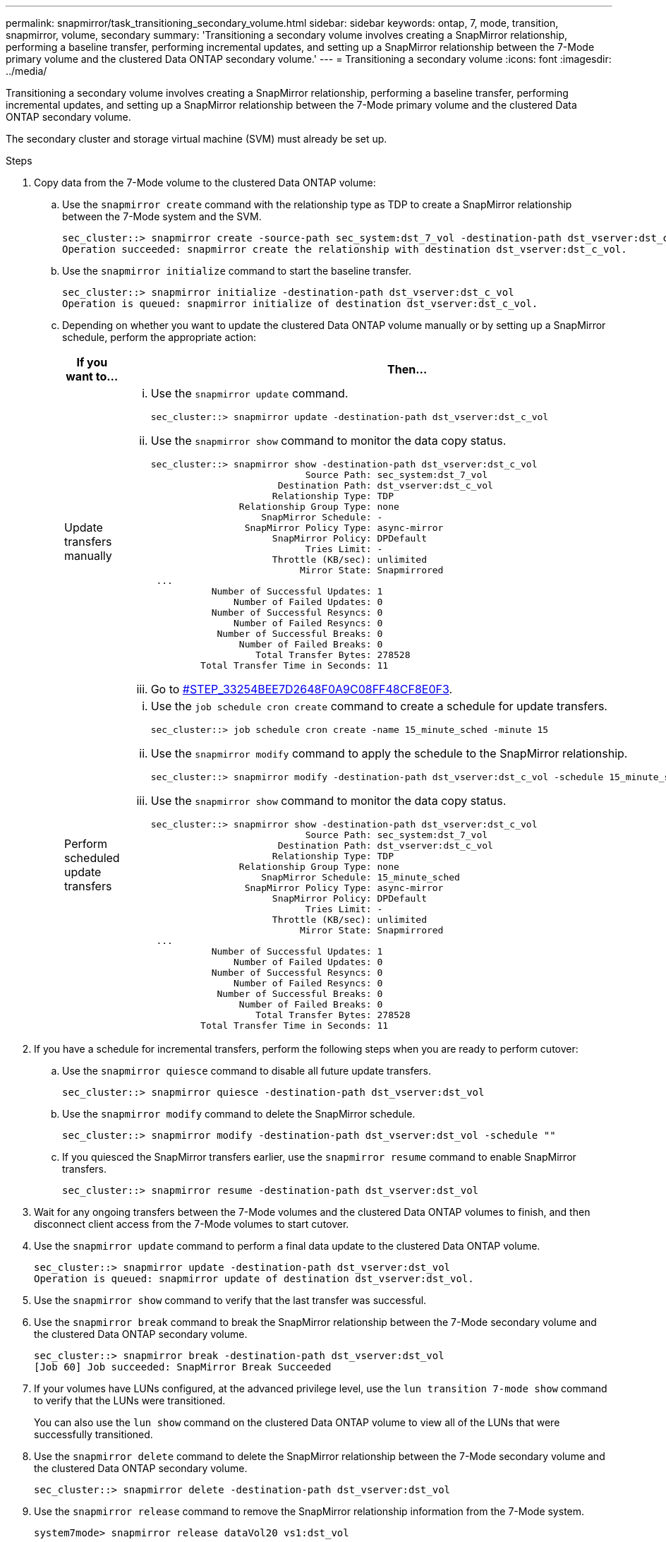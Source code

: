 ---
permalink: snapmirror/task_transitioning_secondary_volume.html
sidebar: sidebar
keywords: ontap, 7, mode, transition, snapmirror, volume, secondary
summary: 'Transitioning a secondary volume involves creating a SnapMirror relationship, performing a baseline transfer, performing incremental updates, and setting up a SnapMirror relationship between the 7-Mode primary volume and the clustered Data ONTAP secondary volume.'
---
= Transitioning a secondary volume
:icons: font
:imagesdir: ../media/

[.lead]
Transitioning a secondary volume involves creating a SnapMirror relationship, performing a baseline transfer, performing incremental updates, and setting up a SnapMirror relationship between the 7-Mode primary volume and the clustered Data ONTAP secondary volume.

The secondary cluster and storage virtual machine (SVM) must already be set up.

.Steps
. Copy data from the 7-Mode volume to the clustered Data ONTAP volume:
 .. Use the `snapmirror create` command with the relationship type as TDP to create a SnapMirror relationship between the 7-Mode system and the SVM.
+
----
sec_cluster::> snapmirror create -source-path sec_system:dst_7_vol -destination-path dst_vserver:dst_c_vol -type TDP
Operation succeeded: snapmirror create the relationship with destination dst_vserver:dst_c_vol.
----

 .. Use the `snapmirror initialize` command to start the baseline transfer.
+
----
sec_cluster::> snapmirror initialize -destination-path dst_vserver:dst_c_vol
Operation is queued: snapmirror initialize of destination dst_vserver:dst_c_vol.
----

 .. Depending on whether you want to update the clustered Data ONTAP volume manually or by setting up a SnapMirror schedule, perform the appropriate action:
+
[options="header"]
|===
| If you want to...| Then...
a|
Update transfers manually
a|

  ... Use the `snapmirror update` command.
+
----
sec_cluster::> snapmirror update -destination-path dst_vserver:dst_c_vol
----

  ... Use the `snapmirror show` command to monitor the data copy status.
+
----
sec_cluster::> snapmirror show -destination-path dst_vserver:dst_c_vol
                            Source Path: sec_system:dst_7_vol
                       Destination Path: dst_vserver:dst_c_vol
                      Relationship Type: TDP
                Relationship Group Type: none
                    SnapMirror Schedule: -
                 SnapMirror Policy Type: async-mirror
                      SnapMirror Policy: DPDefault
                            Tries Limit: -
                      Throttle (KB/sec): unlimited
                           Mirror State: Snapmirrored
 ...
           Number of Successful Updates: 1
               Number of Failed Updates: 0
           Number of Successful Resyncs: 0
               Number of Failed Resyncs: 0
            Number of Successful Breaks: 0
                Number of Failed Breaks: 0
                   Total Transfer Bytes: 278528
         Total Transfer Time in Seconds: 11
----

  ... Go to <<STEP_33254BEE7D2648F0A9C08FF48CF8E0F3,#STEP_33254BEE7D2648F0A9C08FF48CF8E0F3>>.

a|
Perform scheduled update transfers
a|

  ... Use the `job schedule cron create` command to create a schedule for update transfers.
+
----
sec_cluster::> job schedule cron create -name 15_minute_sched -minute 15
----

  ... Use the `snapmirror modify` command to apply the schedule to the SnapMirror relationship.
+
----
sec_cluster::> snapmirror modify -destination-path dst_vserver:dst_c_vol -schedule 15_minute_sched
----

  ... Use the `snapmirror show` command to monitor the data copy status.
+
----
sec_cluster::> snapmirror show -destination-path dst_vserver:dst_c_vol
                            Source Path: sec_system:dst_7_vol
                       Destination Path: dst_vserver:dst_c_vol
                      Relationship Type: TDP
                Relationship Group Type: none
                    SnapMirror Schedule: 15_minute_sched
                 SnapMirror Policy Type: async-mirror
                      SnapMirror Policy: DPDefault
                            Tries Limit: -
                      Throttle (KB/sec): unlimited
                           Mirror State: Snapmirrored
 ...
           Number of Successful Updates: 1
               Number of Failed Updates: 0
           Number of Successful Resyncs: 0
               Number of Failed Resyncs: 0
            Number of Successful Breaks: 0
                Number of Failed Breaks: 0
                   Total Transfer Bytes: 278528
         Total Transfer Time in Seconds: 11
----

+
|===
. If you have a schedule for incremental transfers, perform the following steps when you are ready to perform cutover:
 .. Use the `snapmirror quiesce` command to disable all future update transfers.
+
----
sec_cluster::> snapmirror quiesce -destination-path dst_vserver:dst_vol
----

 .. Use the `snapmirror modify` command to delete the SnapMirror schedule.
+
----
sec_cluster::> snapmirror modify -destination-path dst_vserver:dst_vol -schedule ""
----

 .. If you quiesced the SnapMirror transfers earlier, use the `snapmirror resume` command to enable SnapMirror transfers.
+
----
sec_cluster::> snapmirror resume -destination-path dst_vserver:dst_vol
----
. Wait for any ongoing transfers between the 7-Mode volumes and the clustered Data ONTAP volumes to finish, and then disconnect client access from the 7-Mode volumes to start cutover.
. Use the `snapmirror update` command to perform a final data update to the clustered Data ONTAP volume.
+
----
sec_cluster::> snapmirror update -destination-path dst_vserver:dst_vol
Operation is queued: snapmirror update of destination dst_vserver:dst_vol.
----

. Use the `snapmirror show` command to verify that the last transfer was successful.
. Use the `snapmirror break` command to break the SnapMirror relationship between the 7-Mode secondary volume and the clustered Data ONTAP secondary volume.
+
----
sec_cluster::> snapmirror break -destination-path dst_vserver:dst_vol
[Job 60] Job succeeded: SnapMirror Break Succeeded
----

. If your volumes have LUNs configured, at the advanced privilege level, use the `lun transition 7-mode show` command to verify that the LUNs were transitioned.
+
You can also use the `lun show` command on the clustered Data ONTAP volume to view all of the LUNs that were successfully transitioned.

. Use the `snapmirror delete` command to delete the SnapMirror relationship between the 7-Mode secondary volume and the clustered Data ONTAP secondary volume.
+
----
sec_cluster::> snapmirror delete -destination-path dst_vserver:dst_vol
----

. Use the `snapmirror release` command to remove the SnapMirror relationship information from the 7-Mode system.
+
----
system7mode> snapmirror release dataVol20 vs1:dst_vol
----

. Establish a disaster recovery relationship between the 7-Mode primary volume and clustered Data ONTAP secondary volume:
 .. Use the `vserver peer transition create` command to create an SVM peer relationship between the 7-Mode primary volume and the clustered Data ONTAP secondary volume.
+
----
sec_cluster::> vserver peer transition create -local-vserver dst_vserver -src-filer-name src_system
Transition peering created
----

 .. Use the `job schedule cron create` command to create a job schedule that matches the schedule configured for the 7-Mode SnapMirror relationship.
+
----
sec_cluster::> job schedule cron create -name 15_minute_sched -minute 15
----

 .. Use the `snapmirror create` command to create a SnapMirror relationship between the 7-Mode primary volume and the clustered Data ONTAP secondary volume.
+
----
sec_cluster::> snapmirror create -source-path src_system:src_7_vol -destination-path dst_vserver:dst_c_vol -type TDP -schedule 15_minute_sched
Operation succeeded: snapmirror create the relationship with destination dst_vserver:dst_c_vol.
----

 .. Use the `snapmirror resync` command to resynchronize the clustered Data ONTAP secondary volume.
+
For successful resynchronization, a common 7-Mode Snapshot copy must exist between the 7-Mode primary volume and the clustered Data ONTAP secondary volume.
+
----
sec_cluster::> snapmirror  resync -destination-path dst_vserver:dst_c_vol
----

* If the target cluster is running Data ONTAP 8.3.2 or later, you must create the required igroups and map the LUNs manually.
* If the target cluster is running Data ONTAP 8.3.1 or earlier, you must map the secondary LUNs manually after completing the storage cutover of the primary volumes.
* You must delete the SVM peer relationship between the secondary 7-Mode system and the secondary SVM when all of the required volumes in the 7-Mode system are transitioned to the SVM.
* You must delete the SnapMirror relationship between the 7-Mode primary and the 7-Mode secondary systems.

*Related information*

xref:task_recovering_from_a_failed_lun_transition.adoc[Recovering from a failed LUN transition]

xref:task_configuring_a_tcp_window_size_for_snapmirror_relationships.adoc[Configuring a TCP window size for SnapMirror relationships]
